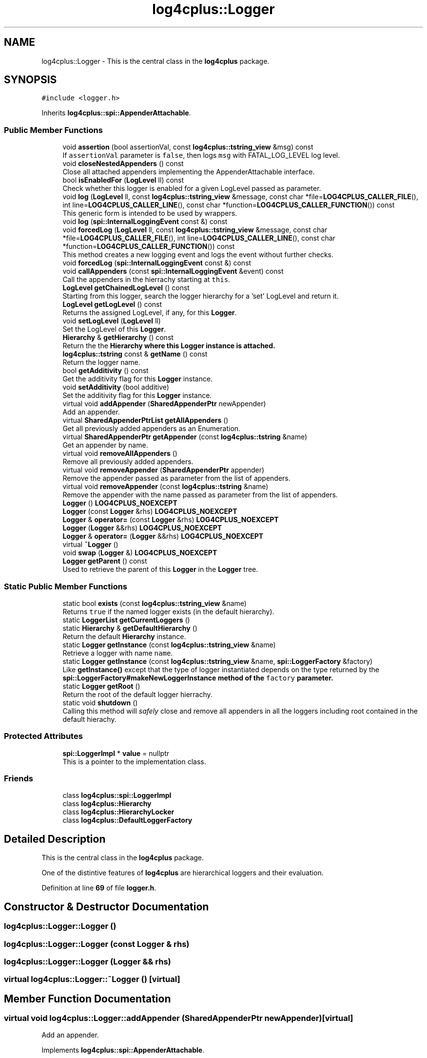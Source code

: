 .TH "log4cplus::Logger" 3 "Fri Sep 20 2024" "Version 3.0.0" "log4cplus" \" -*- nroff -*-
.ad l
.nh
.SH NAME
log4cplus::Logger \- This is the central class in the \fBlog4cplus\fP package\&.  

.SH SYNOPSIS
.br
.PP
.PP
\fC#include <logger\&.h>\fP
.PP
Inherits \fBlog4cplus::spi::AppenderAttachable\fP\&.
.SS "Public Member Functions"

.in +1c
.ti -1c
.RI "void \fBassertion\fP (bool assertionVal, const \fBlog4cplus::tstring_view\fP &msg) const"
.br
.RI "If \fCassertionVal\fP parameter is \fCfalse\fP, then logs \fCmsg\fP with FATAL_LOG_LEVEL log level\&. "
.ti -1c
.RI "void \fBcloseNestedAppenders\fP () const"
.br
.RI "Close all attached appenders implementing the AppenderAttachable interface\&. "
.ti -1c
.RI "bool \fBisEnabledFor\fP (\fBLogLevel\fP ll) const"
.br
.RI "Check whether this logger is enabled for a given LogLevel passed as parameter\&. "
.ti -1c
.RI "void \fBlog\fP (\fBLogLevel\fP ll, const \fBlog4cplus::tstring_view\fP &message, const char *file=\fBLOG4CPLUS_CALLER_FILE\fP(), int line=\fBLOG4CPLUS_CALLER_LINE\fP(), const char *function=\fBLOG4CPLUS_CALLER_FUNCTION\fP()) const"
.br
.RI "This generic form is intended to be used by wrappers\&. "
.ti -1c
.RI "void \fBlog\fP (\fBspi::InternalLoggingEvent\fP const &) const"
.br
.ti -1c
.RI "void \fBforcedLog\fP (\fBLogLevel\fP ll, const \fBlog4cplus::tstring_view\fP &message, const char *file=\fBLOG4CPLUS_CALLER_FILE\fP(), int line=\fBLOG4CPLUS_CALLER_LINE\fP(), const char *function=\fBLOG4CPLUS_CALLER_FUNCTION\fP()) const"
.br
.RI "This method creates a new logging event and logs the event without further checks\&. "
.ti -1c
.RI "void \fBforcedLog\fP (\fBspi::InternalLoggingEvent\fP const &) const"
.br
.ti -1c
.RI "void \fBcallAppenders\fP (const \fBspi::InternalLoggingEvent\fP &event) const"
.br
.RI "Call the appenders in the hierrachy starting at \fCthis\fP\&. "
.ti -1c
.RI "\fBLogLevel\fP \fBgetChainedLogLevel\fP () const"
.br
.RI "Starting from this logger, search the logger hierarchy for a 'set' LogLevel and return it\&. "
.ti -1c
.RI "\fBLogLevel\fP \fBgetLogLevel\fP () const"
.br
.RI "Returns the assigned LogLevel, if any, for this \fBLogger\fP\&. "
.ti -1c
.RI "void \fBsetLogLevel\fP (\fBLogLevel\fP ll)"
.br
.RI "Set the LogLevel of this \fBLogger\fP\&. "
.ti -1c
.RI "\fBHierarchy\fP & \fBgetHierarchy\fP () const"
.br
.RI "Return the the \fC\fBHierarchy\fP\fP where this \fC\fBLogger\fP\fP instance is attached\&. "
.ti -1c
.RI "\fBlog4cplus::tstring\fP const & \fBgetName\fP () const"
.br
.RI "Return the logger name\&. "
.ti -1c
.RI "bool \fBgetAdditivity\fP () const"
.br
.RI "Get the additivity flag for this \fBLogger\fP instance\&. "
.ti -1c
.RI "void \fBsetAdditivity\fP (bool additive)"
.br
.RI "Set the additivity flag for this \fBLogger\fP instance\&. "
.ti -1c
.RI "virtual void \fBaddAppender\fP (\fBSharedAppenderPtr\fP newAppender)"
.br
.RI "Add an appender\&. "
.ti -1c
.RI "virtual \fBSharedAppenderPtrList\fP \fBgetAllAppenders\fP ()"
.br
.RI "Get all previously added appenders as an Enumeration\&. "
.ti -1c
.RI "virtual \fBSharedAppenderPtr\fP \fBgetAppender\fP (const \fBlog4cplus::tstring\fP &name)"
.br
.RI "Get an appender by name\&. "
.ti -1c
.RI "virtual void \fBremoveAllAppenders\fP ()"
.br
.RI "Remove all previously added appenders\&. "
.ti -1c
.RI "virtual void \fBremoveAppender\fP (\fBSharedAppenderPtr\fP appender)"
.br
.RI "Remove the appender passed as parameter from the list of appenders\&. "
.ti -1c
.RI "virtual void \fBremoveAppender\fP (const \fBlog4cplus::tstring\fP &name)"
.br
.RI "Remove the appender with the name passed as parameter from the list of appenders\&. "
.ti -1c
.RI "\fBLogger\fP () \fBLOG4CPLUS_NOEXCEPT\fP"
.br
.ti -1c
.RI "\fBLogger\fP (const \fBLogger\fP &rhs) \fBLOG4CPLUS_NOEXCEPT\fP"
.br
.ti -1c
.RI "\fBLogger\fP & \fBoperator=\fP (const \fBLogger\fP &rhs) \fBLOG4CPLUS_NOEXCEPT\fP"
.br
.ti -1c
.RI "\fBLogger\fP (\fBLogger\fP &&rhs) \fBLOG4CPLUS_NOEXCEPT\fP"
.br
.ti -1c
.RI "\fBLogger\fP & \fBoperator=\fP (\fBLogger\fP &&rhs) \fBLOG4CPLUS_NOEXCEPT\fP"
.br
.ti -1c
.RI "virtual \fB~Logger\fP ()"
.br
.ti -1c
.RI "void \fBswap\fP (\fBLogger\fP &) \fBLOG4CPLUS_NOEXCEPT\fP"
.br
.ti -1c
.RI "\fBLogger\fP \fBgetParent\fP () const"
.br
.RI "Used to retrieve the parent of this \fBLogger\fP in the \fBLogger\fP tree\&. "
.in -1c
.SS "Static Public Member Functions"

.in +1c
.ti -1c
.RI "static bool \fBexists\fP (const \fBlog4cplus::tstring_view\fP &name)"
.br
.RI "Returns \fCtrue \fPif the named logger exists (in the default hierarchy)\&. "
.ti -1c
.RI "static \fBLoggerList\fP \fBgetCurrentLoggers\fP ()"
.br
.ti -1c
.RI "static \fBHierarchy\fP & \fBgetDefaultHierarchy\fP ()"
.br
.RI "Return the default \fBHierarchy\fP instance\&. "
.ti -1c
.RI "static \fBLogger\fP \fBgetInstance\fP (const \fBlog4cplus::tstring_view\fP &name)"
.br
.RI "Retrieve a logger with name \fCname\fP\&. "
.ti -1c
.RI "static \fBLogger\fP \fBgetInstance\fP (const \fBlog4cplus::tstring_view\fP &name, \fBspi::LoggerFactory\fP &factory)"
.br
.RI "Like \fBgetInstance()\fP except that the type of logger instantiated depends on the type returned by the \fC\fBspi::LoggerFactory#makeNewLoggerInstance\fP\fP method of the \fCfactory\fP parameter\&. "
.ti -1c
.RI "static \fBLogger\fP \fBgetRoot\fP ()"
.br
.RI "Return the root of the default logger hierrachy\&. "
.ti -1c
.RI "static void \fBshutdown\fP ()"
.br
.RI "Calling this method will \fIsafely\fP close and remove all appenders in all the loggers including root contained in the default hierachy\&. "
.in -1c
.SS "Protected Attributes"

.in +1c
.ti -1c
.RI "\fBspi::LoggerImpl\fP * \fBvalue\fP = nullptr"
.br
.RI "This is a pointer to the implementation class\&. "
.in -1c
.SS "Friends"

.in +1c
.ti -1c
.RI "class \fBlog4cplus::spi::LoggerImpl\fP"
.br
.ti -1c
.RI "class \fBlog4cplus::Hierarchy\fP"
.br
.ti -1c
.RI "class \fBlog4cplus::HierarchyLocker\fP"
.br
.ti -1c
.RI "class \fBlog4cplus::DefaultLoggerFactory\fP"
.br
.in -1c
.SH "Detailed Description"
.PP 
This is the central class in the \fBlog4cplus\fP package\&. 

One of the distintive features of \fBlog4cplus\fP are hierarchical loggers and their evaluation\&. 
.PP
Definition at line \fB69\fP of file \fBlogger\&.h\fP\&.
.SH "Constructor & Destructor Documentation"
.PP 
.SS "log4cplus::Logger::Logger ()"

.SS "log4cplus::Logger::Logger (const \fBLogger\fP & rhs)"

.SS "log4cplus::Logger::Logger (\fBLogger\fP && rhs)"

.SS "virtual log4cplus::Logger::~Logger ()\fC [virtual]\fP"

.SH "Member Function Documentation"
.PP 
.SS "virtual void log4cplus::Logger::addAppender (\fBSharedAppenderPtr\fP newAppender)\fC [virtual]\fP"

.PP
Add an appender\&. 
.PP
Implements \fBlog4cplus::spi::AppenderAttachable\fP\&.
.SS "void log4cplus::Logger::assertion (bool assertionVal, const \fBlog4cplus::tstring_view\fP & msg) const"

.PP
If \fCassertionVal\fP parameter is \fCfalse\fP, then logs \fCmsg\fP with FATAL_LOG_LEVEL log level\&. 
.PP
\fBParameters\fP
.RS 4
\fIassertionVal\fP Truth value of assertion condition\&. 
.br
\fImsg\fP The message to print if \fCassertion\fP is false\&. 
.RE
.PP

.SS "void log4cplus::Logger::callAppenders (const \fBspi::InternalLoggingEvent\fP & event) const"

.PP
Call the appenders in the hierrachy starting at \fCthis\fP\&. If no appenders could be found, emit a warning\&.
.PP
This method calls all the appenders inherited from the hierarchy circumventing any evaluation of whether to log or not to log the particular log request\&.
.PP
\fBParameters\fP
.RS 4
\fIevent\fP the event to log\&. 
.RE
.PP

.SS "void log4cplus::Logger::closeNestedAppenders () const"

.PP
Close all attached appenders implementing the AppenderAttachable interface\&. 
.SS "static bool log4cplus::Logger::exists (const \fBlog4cplus::tstring_view\fP & name)\fC [static]\fP"

.PP
Returns \fCtrue \fPif the named logger exists (in the default hierarchy)\&. 
.PP
\fBParameters\fP
.RS 4
\fIname\fP The name of the logger to search for\&. 
.RE
.PP

.SS "void log4cplus::Logger::forcedLog (\fBLogLevel\fP ll, const \fBlog4cplus::tstring_view\fP & message, const char * file = \fC\fBLOG4CPLUS_CALLER_FILE\fP()\fP, int line = \fC\fBLOG4CPLUS_CALLER_LINE\fP()\fP, const char * function = \fC\fBLOG4CPLUS_CALLER_FUNCTION\fP()\fP) const"

.PP
This method creates a new logging event and logs the event without further checks\&. 
.PP
Referenced by \fBlog4cplus::TraceLogger::TraceLogger()\fP, and \fBlog4cplus::TraceLogger::~TraceLogger()\fP\&.
.SS "void log4cplus::Logger::forcedLog (\fBspi::InternalLoggingEvent\fP const &) const"

.SS "bool log4cplus::Logger::getAdditivity () const"

.PP
Get the additivity flag for this \fBLogger\fP instance\&. 
.SS "virtual \fBSharedAppenderPtrList\fP log4cplus::Logger::getAllAppenders ()\fC [virtual]\fP"

.PP
Get all previously added appenders as an Enumeration\&. 
.PP
Implements \fBlog4cplus::spi::AppenderAttachable\fP\&.
.SS "virtual \fBSharedAppenderPtr\fP log4cplus::Logger::getAppender (const \fBlog4cplus::tstring\fP & name)\fC [virtual]\fP"

.PP
Get an appender by name\&. 
.PP
Implements \fBlog4cplus::spi::AppenderAttachable\fP\&.
.SS "\fBLogLevel\fP log4cplus::Logger::getChainedLogLevel () const"

.PP
Starting from this logger, search the logger hierarchy for a 'set' LogLevel and return it\&. Otherwise, return the LogLevel of the root logger\&.
.PP
The \fBLogger\fP class is designed so that this method executes as quickly as possible\&. 
.SS "static \fBLoggerList\fP log4cplus::Logger::getCurrentLoggers ()\fC [static]\fP"

.SS "static \fBHierarchy\fP & log4cplus::Logger::getDefaultHierarchy ()\fC [static]\fP"

.PP
Return the default \fBHierarchy\fP instance\&. 
.SS "\fBHierarchy\fP & log4cplus::Logger::getHierarchy () const"

.PP
Return the the \fC\fBHierarchy\fP\fP where this \fC\fBLogger\fP\fP instance is attached\&. 
.SS "static \fBLogger\fP log4cplus::Logger::getInstance (const \fBlog4cplus::tstring_view\fP & name)\fC [static]\fP"

.PP
Retrieve a logger with name \fCname\fP\&. If the named logger already exists, then the existing instance will be returned\&. Otherwise, a new instance is created\&.
.PP
By default, loggers do not have a set LogLevel but inherit it from the hierarchy\&. This is one of the central features of \fBlog4cplus\fP\&.
.PP
\fBParameters\fP
.RS 4
\fIname\fP The name of the logger to retrieve\&. 
.RE
.PP

.PP
Referenced by \fBlog4cplus::detail::macros_get_logger()\fP\&.
.SS "static \fBLogger\fP log4cplus::Logger::getInstance (const \fBlog4cplus::tstring_view\fP & name, \fBspi::LoggerFactory\fP & factory)\fC [static]\fP"

.PP
Like \fBgetInstance()\fP except that the type of logger instantiated depends on the type returned by the \fC\fBspi::LoggerFactory#makeNewLoggerInstance\fP\fP method of the \fCfactory\fP parameter\&. This method is intended to be used by sub-classes\&.
.PP
\fBParameters\fP
.RS 4
\fIname\fP The name of the logger to retrieve\&. 
.br
\fIfactory\fP A \fC\fBspi::LoggerFactory\fP\fP implementation that will actually create a new Instance\&. 
.RE
.PP

.SS "\fBLogLevel\fP log4cplus::Logger::getLogLevel () const"

.PP
Returns the assigned LogLevel, if any, for this \fBLogger\fP\&. 
.PP
\fBReturns\fP
.RS 4
LogLevel - the assigned LogLevel, can be \fCNOT_SET_LOG_LEVEL\fP\&. 
.RE
.PP

.SS "\fBlog4cplus::tstring\fP const  & log4cplus::Logger::getName () const"

.PP
Return the logger name\&. 
.SS "\fBLogger\fP log4cplus::Logger::getParent () const"

.PP
Used to retrieve the parent of this \fBLogger\fP in the \fBLogger\fP tree\&. 
.SS "static \fBLogger\fP log4cplus::Logger::getRoot ()\fC [static]\fP"

.PP
Return the root of the default logger hierrachy\&. The root logger is always instantiated and available\&. It's name is 'root'\&.
.PP
Nevertheless, calling \fC\fBLogger\&.getInstance('root')\fP\fP does not retrieve the root logger but a logger just under root named 'root'\&. 
.SS "bool log4cplus::Logger::isEnabledFor (\fBLogLevel\fP ll) const"

.PP
Check whether this logger is enabled for a given LogLevel passed as parameter\&. 
.PP
\fBReturns\fP
.RS 4
boolean True if this logger is enabled for \fCll\fP\&. 
.RE
.PP

.PP
Referenced by \fBlog4cplus::TraceLogger::TraceLogger()\fP, and \fBlog4cplus::TraceLogger::~TraceLogger()\fP\&.
.SS "void log4cplus::Logger::log (\fBLogLevel\fP ll, const \fBlog4cplus::tstring_view\fP & message, const char * file = \fC\fBLOG4CPLUS_CALLER_FILE\fP()\fP, int line = \fC\fBLOG4CPLUS_CALLER_LINE\fP()\fP, const char * function = \fC\fBLOG4CPLUS_CALLER_FUNCTION\fP()\fP) const"

.PP
This generic form is intended to be used by wrappers\&. 
.SS "void log4cplus::Logger::log (\fBspi::InternalLoggingEvent\fP const &) const"

.SS "\fBLogger\fP & log4cplus::Logger::operator= (const \fBLogger\fP & rhs)"

.SS "\fBLogger\fP & log4cplus::Logger::operator= (\fBLogger\fP && rhs)"

.SS "virtual void log4cplus::Logger::removeAllAppenders ()\fC [virtual]\fP"

.PP
Remove all previously added appenders\&. 
.PP
Implements \fBlog4cplus::spi::AppenderAttachable\fP\&.
.SS "virtual void log4cplus::Logger::removeAppender (const \fBlog4cplus::tstring\fP & name)\fC [virtual]\fP"

.PP
Remove the appender with the name passed as parameter from the list of appenders\&. 
.PP
Implements \fBlog4cplus::spi::AppenderAttachable\fP\&.
.SS "virtual void log4cplus::Logger::removeAppender (\fBSharedAppenderPtr\fP appender)\fC [virtual]\fP"

.PP
Remove the appender passed as parameter from the list of appenders\&. 
.PP
Implements \fBlog4cplus::spi::AppenderAttachable\fP\&.
.SS "void log4cplus::Logger::setAdditivity (bool additive)"

.PP
Set the additivity flag for this \fBLogger\fP instance\&. 
.SS "void log4cplus::Logger::setLogLevel (\fBLogLevel\fP ll)"

.PP
Set the LogLevel of this \fBLogger\fP\&. 
.SS "static void log4cplus::Logger::shutdown ()\fC [static]\fP"

.PP
Calling this method will \fIsafely\fP close and remove all appenders in all the loggers including root contained in the default hierachy\&. Some appenders such as \fBSocketAppender\fP need to be closed before the application exits\&. Otherwise, pending logging events might be lost\&.
.PP
The \fCshutdown\fP method is careful to close nested appenders before closing regular appenders\&. This is allows configurations where a regular appender is attached to a logger and again to a nested appender\&. 
.SS "void log4cplus::Logger::swap (\fBLogger\fP &)"

.SH "Friends And Related Function Documentation"
.PP 
.SS "friend class \fBlog4cplus::DefaultLoggerFactory\fP\fC [friend]\fP"

.PP
Definition at line \fB304\fP of file \fBlogger\&.h\fP\&.
.SS "friend class \fBlog4cplus::Hierarchy\fP\fC [friend]\fP"

.PP
Definition at line \fB302\fP of file \fBlogger\&.h\fP\&.
.SS "friend class \fBlog4cplus::HierarchyLocker\fP\fC [friend]\fP"

.PP
Definition at line \fB303\fP of file \fBlogger\&.h\fP\&.
.SS "friend class \fBlog4cplus::spi::LoggerImpl\fP\fC [friend]\fP"

.PP
Definition at line \fB301\fP of file \fBlogger\&.h\fP\&.
.SH "Member Data Documentation"
.PP 
.SS "\fBspi::LoggerImpl\fP* log4cplus::Logger::value = nullptr\fC [protected]\fP"

.PP
This is a pointer to the implementation class\&. 
.PP
Definition at line \fB285\fP of file \fBlogger\&.h\fP\&.

.SH "Author"
.PP 
Generated automatically by Doxygen for log4cplus from the source code\&.
